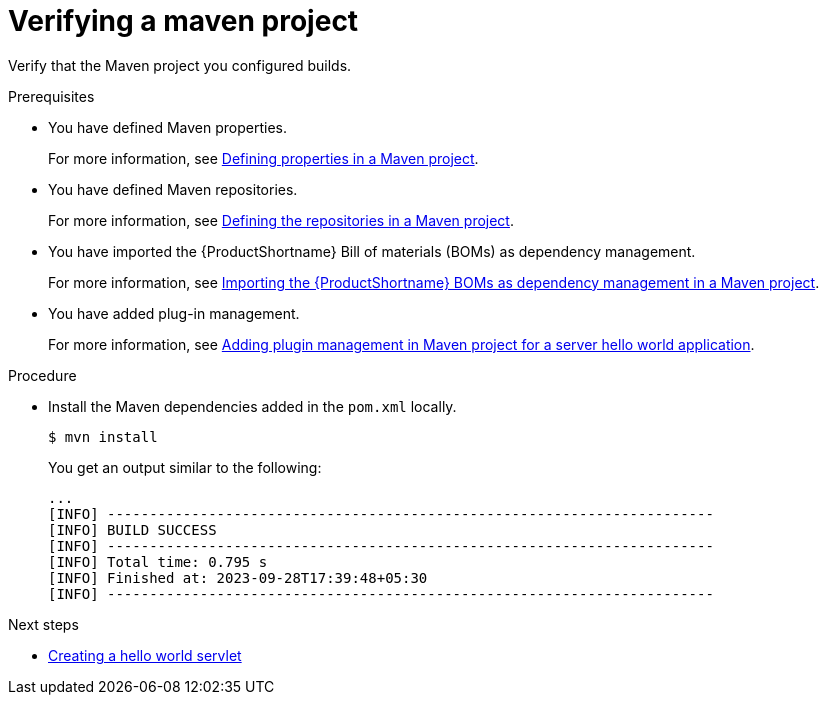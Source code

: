 :_newdoc-version: 2.15.0
:_template-generated: 2023-11-21
:_mod-docs-content-type: PROCEDURE

[id="verifying-a-maven-project_{context}"]
= Verifying a maven project

[role="_abstract"]
Verify that the Maven project you configured builds.

.Prerequisites

* You have defined Maven properties.
+
For more information, see xref:defining-properties-in-a-maven-project_creating-a-maven-project-for-a-hello-world-application[Defining properties in a Maven project].

* You have defined Maven repositories.
+ 
For more information, see xref:defining-the-repositories-in-a-maven-project_creating-a-maven-project-for-a-hello-world-application[Defining the repositories in a Maven project].

* You have imported the {ProductShortname} Bill of materials (BOMs) as dependency management.
+
For more information, see xref:importing-the-server-boms-dependency-management-in-maven-project_creating-a-maven-project-for-a-hello-world-application[Importing the {ProductShortname} BOMs as dependency management in a Maven project].
* You have added plug-in management.
+
For more information, see xref:adding-plugin-management-in-a-maven-project_creating-a-maven-project-for-a-hello-world-application[Adding plugin management in Maven project for a server hello world application].


.Procedure

* Install the Maven dependencies added in the `pom.xml` locally.
+
[source,options="nowrap"]
----
$ mvn install
----
+
You get an output similar to the following:
+
----
...
[INFO] ------------------------------------------------------------------------
[INFO] BUILD SUCCESS
[INFO] ------------------------------------------------------------------------
[INFO] Total time: 0.795 s
[INFO] Finished at: 2023-09-28T17:39:48+05:30
[INFO] ------------------------------------------------------------------------
----

[role="_additional-resources"]
.Next steps

* xref:creating-a-hello-world-servlet_default[Creating a hello world servlet]
